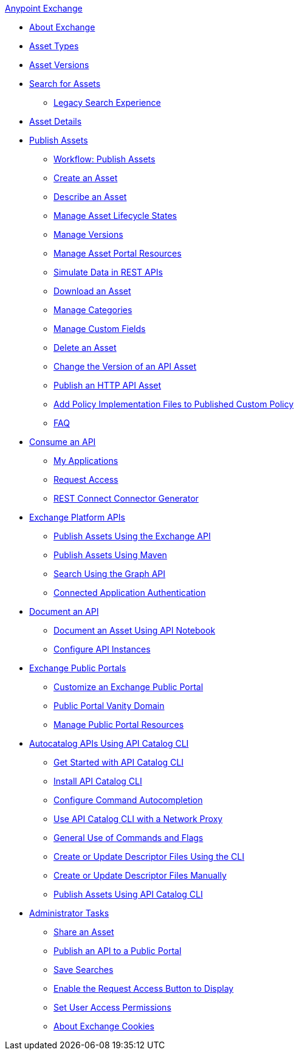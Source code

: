 .xref:index.adoc[Anypoint Exchange]
* xref:index.adoc[About Exchange]
* xref:asset-types.adoc[Asset Types]
* xref:asset-versions.adoc[Asset Versions]
* xref:to-find-info.adoc[Search for Assets]
** xref:legacy-search-experience.adoc[Legacy Search Experience]
* xref:asset-details.adoc[Asset Details]
* xref:about-sharing-assets.adoc[Publish Assets]
 ** xref:workflow-sharing-assets.adoc[Workflow: Publish Assets]
 ** xref:to-create-an-asset.adoc[Create an Asset]
 ** xref:to-describe-an-asset.adoc[Describe an Asset]
 ** xref:lifecycle.adoc[Manage Asset Lifecycle States]
 ** xref:manage-versions.adoc[Manage Versions]
 ** xref:to-manage-asset-portal-resources.adoc[Manage Asset Portal Resources]
 ** xref:ex2-to-simulate-api-data.adoc[Simulate Data in REST APIs]
 ** xref:to-download-an-asset.adoc[Download an Asset]
 ** xref:to-manage-categories.adoc[Manage Categories]
 ** xref:to-manage-custom-fields.adoc[Manage Custom Fields]
 ** xref:to-delete-asset.adoc[Delete an Asset]
 ** xref:to-change-raml-version.adoc[Change the Version of an API Asset]
 ** xref:publish-an-http-api.adoc[Publish an HTTP API Asset]
 ** xref:add-policy-implementation-files-to-published-policy-definition.adoc[Add Policy Implementation Files to Published Custom Policy]
 ** xref:exchange2-faq.adoc[FAQ]
* xref:about-api-use.adoc[Consume an API]
 ** xref:about-my-applications.adoc[My Applications]
 ** xref:to-request-access.adoc[Request Access]
 ** xref:to-deploy-using-rest-connect.adoc[REST Connect Connector Generator]
* xref:about-platform-apis.adoc[Exchange Platform APIs]
 ** xref:exchange-api.adoc[Publish Assets Using the Exchange API]
 ** xref:to-publish-assets-maven.adoc[Publish Assets Using Maven]
 ** xref:to-search-with-graph-api.adoc[Search Using the Graph API]
 ** xref:connected-app-authentication.adoc[Connected Application Authentication]
* xref:about-documenting-an-api.adoc[Document an API]
 ** xref:to-use-api-notebook.adoc[Document an Asset Using API Notebook]
 ** xref:to-configure-api-settings.adoc[Configure API Instances]
* xref:about-portals.adoc[Exchange Public Portals]
 ** xref:to-customize-portal.adoc[Customize an Exchange Public Portal]
 ** xref:portal-vanity-domain.adoc[Public Portal Vanity Domain]
 ** xref:to-manage-public-portal-resources.adoc[Manage Public Portal Resources]
* xref:apicat-about-api-catalog-cli.adoc[Autocatalog APIs Using API Catalog CLI]
  ** xref:apicat-get-started.adoc[Get Started with API Catalog CLI]
  ** xref:apicat-install-api-catalog-cli.adoc[Install API Catalog CLI]
  ** xref:apicat-configure-cli-autocomplete.adoc[Configure Command Autocompletion]
  ** xref:apicat-use-proxy.adoc[Use API Catalog CLI with a Network Proxy
]
  ** xref:apicat-use-api-catalog-cli.adoc[General Use of Commands and Flags]
  ** xref:apicat-create-descriptor-file-cli.adoc[Create or Update Descriptor Files Using the CLI] 
  ** xref:apicat-create-descriptor-file-manually.adoc[Create or Update Descriptor Files Manually]
  ** xref:apicat-publish-using-api-catalog-cli.adoc[Publish Assets Using API Catalog CLI]
* xref:about-administration-tasks.adoc[Administrator Tasks]
 ** xref:to-share-an-asset.adoc[Share an Asset]
 ** xref:to-share-api-asset-to-portal.adoc[Publish an API to a Public Portal]
 ** xref:to-save-searches.adoc[Save Searches]
 ** xref:to-enable-the-request-access-button.adoc[Enable the Request Access Button to Display]
 ** xref:to-set-permissions.adoc[Set User Access Permissions]
 ** xref:cookies.adoc[About Exchange Cookies]